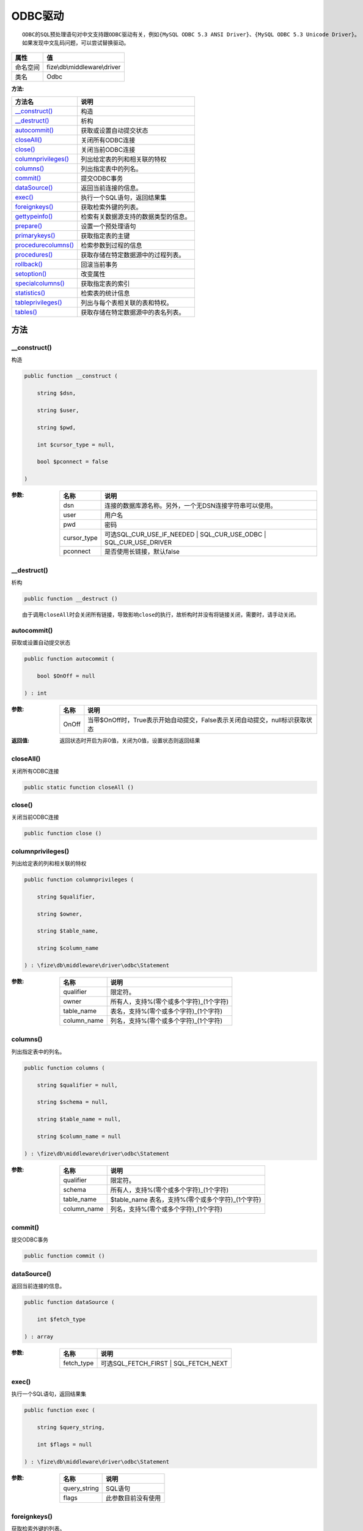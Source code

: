 ==========
ODBC驱动
==========


::

    ODBC的SQL预处理语句对中文支持跟ODBC驱动有关，例如{MySQL ODBC 5.3 ANSI Driver}、{MySQL ODBC 5.3 Unicode Driver}。
    如果发现中文乱码问题，可以尝试替换驱动。


+-------------+-----------------------------+
|属性         |值                           |
+=============+=============================+
|命名空间     |fize\\db\\middleware\\driver |
+-------------+-----------------------------+
|类名         |Odbc                         |
+-------------+-----------------------------+


:方法:


+----------------------+-------------------------------------------------------+
|方法名                |说明                                                   |
+======================+=======================================================+
|`__construct()`_      |构造                                                   |
+----------------------+-------------------------------------------------------+
|`__destruct()`_       |析构                                                   |
+----------------------+-------------------------------------------------------+
|`autocommit()`_       |获取或设置自动提交状态                                 |
+----------------------+-------------------------------------------------------+
|`closeAll()`_         |关闭所有ODBC连接                                       |
+----------------------+-------------------------------------------------------+
|`close()`_            |关闭当前ODBC连接                                       |
+----------------------+-------------------------------------------------------+
|`columnprivileges()`_ |列出给定表的列和相关联的特权                           |
+----------------------+-------------------------------------------------------+
|`columns()`_          |列出指定表中的列名。                                   |
+----------------------+-------------------------------------------------------+
|`commit()`_           |提交ODBC事务                                           |
+----------------------+-------------------------------------------------------+
|`dataSource()`_       |返回当前连接的信息。                                   |
+----------------------+-------------------------------------------------------+
|`exec()`_             |执行一个SQL语句，返回结果集                            |
+----------------------+-------------------------------------------------------+
|`foreignkeys()`_      |获取检索外键的列表。                                   |
+----------------------+-------------------------------------------------------+
|`gettypeinfo()`_      |检索有关数据源支持的数据类型的信息。                   |
+----------------------+-------------------------------------------------------+
|`prepare()`_          |设置一个预处理语句                                     |
+----------------------+-------------------------------------------------------+
|`primarykeys()`_      |获取指定表的主键                                       |
+----------------------+-------------------------------------------------------+
|`procedurecolumns()`_ |检索参数到过程的信息                                   |
+----------------------+-------------------------------------------------------+
|`procedures()`_       |获取存储在特定数据源中的过程列表。                     |
+----------------------+-------------------------------------------------------+
|`rollback()`_         |回滚当前事务                                           |
+----------------------+-------------------------------------------------------+
|`setoption()`_        |改变属性                                               |
+----------------------+-------------------------------------------------------+
|`specialcolumns()`_   |获取指定表的索引                                       |
+----------------------+-------------------------------------------------------+
|`statistics()`_       |检索表的统计信息                                       |
+----------------------+-------------------------------------------------------+
|`tableprivileges()`_  |列出与每个表相关联的表和特权。                         |
+----------------------+-------------------------------------------------------+
|`tables()`_           |获取存储在特定数据源中的表名列表。                     |
+----------------------+-------------------------------------------------------+


方法
======
__construct()
-------------
构造

.. code-block:: php

  public function __construct (
      string $dsn,
      string $user,
      string $pwd,
      int $cursor_type = null,
      bool $pconnect = false
  )


:参数:
  +------------+----------------------------------------------------------------------------------+
  |名称        |说明                                                                              |
  +============+==================================================================================+
  |dsn         |连接的数据库源名称。另外，一个无DSN连接字符串可以使用。                           |
  +------------+----------------------------------------------------------------------------------+
  |user        |用户名                                                                            |
  +------------+----------------------------------------------------------------------------------+
  |pwd         |密码                                                                              |
  +------------+----------------------------------------------------------------------------------+
  |cursor_type |可选SQL_CUR_USE_IF_NEEDED | SQL_CUR_USE_ODBC | SQL_CUR_USE_DRIVER                 |
  +------------+----------------------------------------------------------------------------------+
  |pconnect    |是否使用长链接，默认false                                                         |
  +------------+----------------------------------------------------------------------------------+
  
  


__destruct()
------------
析构

.. code-block:: php

  public function __destruct ()



::

    由于调用closeAll时会关闭所有链接，导致影响close的执行，故析构时并没有将链接关闭，需要时，请手动关闭。


autocommit()
------------
获取或设置自动提交状态

.. code-block:: php

  public function autocommit (
      bool $OnOff = null
  ) : int


:参数:
  +-------+--------------------------------------------------------------------------------------------------------+
  |名称   |说明                                                                                                    |
  +=======+========================================================================================================+
  |OnOff  |当带$OnOff时，True表示开始自动提交，False表示关闭自动提交，null标识获取状态                             |
  +-------+--------------------------------------------------------------------------------------------------------+
  
  

:返回值:
  返回状态时开启为非0值，关闭为0值，设置状态则返回结果


closeAll()
----------
关闭所有ODBC连接

.. code-block:: php

  public static function closeAll ()



close()
-------
关闭当前ODBC连接

.. code-block:: php

  public function close ()



columnprivileges()
------------------
列出给定表的列和相关联的特权

.. code-block:: php

  public function columnprivileges (
      string $qualifier,
      string $owner,
      string $table_name,
      string $column_name
  ) : \fize\db\middleware\driver\odbc\Statement


:参数:
  +------------+--------------------------------------------------------+
  |名称        |说明                                                    |
  +============+========================================================+
  |qualifier   |限定符。                                                |
  +------------+--------------------------------------------------------+
  |owner       |所有人，支持%(零个或多个字符)_(1个字符)                 |
  +------------+--------------------------------------------------------+
  |table_name  |表名，支持%(零个或多个字符)_(1个字符)                   |
  +------------+--------------------------------------------------------+
  |column_name |列名，支持%(零个或多个字符)_(1个字符)                   |
  +------------+--------------------------------------------------------+
  
  


columns()
---------
列出指定表中的列名。

.. code-block:: php

  public function columns (
      string $qualifier = null,
      string $schema = null,
      string $table_name = null,
      string $column_name = null
  ) : \fize\db\middleware\driver\odbc\Statement


:参数:
  +------------+-----------------------------------------------------------------+
  |名称        |说明                                                             |
  +============+=================================================================+
  |qualifier   |限定符。                                                         |
  +------------+-----------------------------------------------------------------+
  |schema      |所有人，支持%(零个或多个字符)_(1个字符)                          |
  +------------+-----------------------------------------------------------------+
  |table_name  |$table_name 表名，支持%(零个或多个字符)_(1个字符)                |
  +------------+-----------------------------------------------------------------+
  |column_name |列名，支持%(零个或多个字符)_(1个字符)                            |
  +------------+-----------------------------------------------------------------+
  
  


commit()
--------
提交ODBC事务

.. code-block:: php

  public function commit ()



dataSource()
------------
返回当前连接的信息。

.. code-block:: php

  public function dataSource (
      int $fetch_type
  ) : array


:参数:
  +-----------+---------------------------------------+
  |名称       |说明                                   |
  +===========+=======================================+
  |fetch_type |可选SQL_FETCH_FIRST | SQL_FETCH_NEXT   |
  +-----------+---------------------------------------+
  
  


exec()
------
执行一个SQL语句，返回结果集

.. code-block:: php

  public function exec (
      string $query_string,
      int $flags = null
  ) : \fize\db\middleware\driver\odbc\Statement


:参数:
  +-------------+----------------------------+
  |名称         |说明                        |
  +=============+============================+
  |query_string |SQL语句                     |
  +-------------+----------------------------+
  |flags        |此参数目前没有使用          |
  +-------------+----------------------------+
  
  


foreignkeys()
-------------
获取检索外键的列表。

.. code-block:: php

  public function foreignkeys (
      string $pk_qualifier,
      string $pk_owner,
      string $pk_table,
      string $fk_qualifier,
      string $fk_owner,
      string $fk_table
  ) : \fize\db\middleware\driver\odbc\Statement


:参数:
  +-------------+-------------------+
  |名称         |说明               |
  +=============+===================+
  |pk_qualifier |主键限定符。       |
  +-------------+-------------------+
  |pk_owner     |主键所有者。       |
  +-------------+-------------------+
  |pk_table     |主键表。           |
  +-------------+-------------------+
  |fk_qualifier |外键限定符。       |
  +-------------+-------------------+
  |fk_owner     |外键所有者。       |
  +-------------+-------------------+
  |fk_table     |外键表。           |
  +-------------+-------------------+
  
  

:返回值:
  返回结果集


gettypeinfo()
-------------
检索有关数据源支持的数据类型的信息。

.. code-block:: php

  public function gettypeinfo (
      int $data_type = null
  ) : \fize\db\middleware\driver\odbc\Statement


:参数:
  +----------+----------------------------------------------------------------+
  |名称      |说明                                                            |
  +==========+================================================================+
  |data_type |数据类型，可用于将信息限制为单个数据类型。                      |
  +----------+----------------------------------------------------------------+
  
  

:返回值:
  返回结果集，错误时返回false


prepare()
---------
设置一个预处理语句

.. code-block:: php

  public function prepare (
      string $query_string
  ) : \fize\db\middleware\driver\odbc\Statement


:参数:
  +-------------+----------------------------------------+
  |名称         |说明                                    |
  +=============+========================================+
  |query_string |预处理语句，支持问号占位符              |
  +-------------+----------------------------------------+
  
  

:返回值:
  该返回值，可以使用execute()进行实际执行


primarykeys()
-------------
获取指定表的主键

.. code-block:: php

  public function primarykeys (
      string $qualifier,
      string $owner,
      string $table
  ) : \fize\db\middleware\driver\odbc\Statement


:参数:
  +----------+----------+
  |名称      |说明      |
  +==========+==========+
  |qualifier |限定符    |
  +----------+----------+
  |owner     |所有者    |
  +----------+----------+
  |table     |表名      |
  +----------+----------+
  
  

:返回值:
  结果集


procedurecolumns()
------------------
检索参数到过程的信息

.. code-block:: php

  public function procedurecolumns (
      string $qualifier = null,
      string $owner = null,
      string $proc = null,
      string $column = null
  ) : \fize\db\middleware\driver\odbc\Statement


:参数:
  +----------+---------------------------------------------------------------------------------------------------------------+
  |名称      |说明                                                                                                           |
  +==========+===============================================================================================================+
  |qualifier |限定符                                                                                                         |
  +----------+---------------------------------------------------------------------------------------------------------------+
  |owner     |所有者。此参数接受下列查询模式："%" 来匹配零到多个字符，"_" 来匹配单个字符。                                   |
  +----------+---------------------------------------------------------------------------------------------------------------+
  |proc      |过程。此参数接受下列查询模式："%" 来匹配零到多个字符，"_" 来匹配单个字符。                                     |
  +----------+---------------------------------------------------------------------------------------------------------------+
  |column    |列名。此参数接受下列查询模式："%" 来匹配零到多个字符，"_" 来匹配单个字符。                                     |
  +----------+---------------------------------------------------------------------------------------------------------------+
  
  

:返回值:
  结果集


procedures()
------------
获取存储在特定数据源中的过程列表。

.. code-block:: php

  public function procedures (
      string $qualifier = null,
      string $owner = null,
      string $name = null
  ) : \fize\db\middleware\driver\odbc\Statement


:参数:
  +----------+---------------------------------------------------------------------------------------------------------------+
  |名称      |说明                                                                                                           |
  +==========+===============================================================================================================+
  |qualifier |限定符                                                                                                         |
  +----------+---------------------------------------------------------------------------------------------------------------+
  |owner     |所有者。此参数接受下列查询模式："%" 来匹配零到多个字符，"_" 来匹配单个字符。                                   |
  +----------+---------------------------------------------------------------------------------------------------------------+
  |name      |名称。此参数接受下列查询模式："%" 来匹配零到多个字符，"_" 来匹配单个字符。                                     |
  +----------+---------------------------------------------------------------------------------------------------------------+
  
  

:返回值:
  结果集


rollback()
----------
回滚当前事务

.. code-block:: php

  public function rollback () : bool



setoption()
-----------
改变属性

.. code-block:: php

  public function setoption (
      int $option,
      int $param
  ) : bool


:参数:
  +-------+----------+
  |名称   |说明      |
  +=======+==========+
  |option |属性名    |
  +-------+----------+
  |param  |属性值    |
  +-------+----------+
  
  


specialcolumns()
----------------
获取指定表的索引

.. code-block:: php

  public function specialcolumns (
      int $type,
      string $qualifier,
      string $owner,
      string $table,
      int $scope,
      int $nullable
  ) : \fize\db\middleware\driver\odbc\Statement


:参数:
  +----------+----------------------------------------------------------+
  |名称      |说明                                                      |
  +==========+==========================================================+
  |type      |指定类型，可选SQL_BEST_ROWID | SQL_ROWVER特殊值           |
  +----------+----------------------------------------------------------+
  |qualifier |限定符                                                    |
  +----------+----------------------------------------------------------+
  |owner     |所有者                                                    |
  +----------+----------------------------------------------------------+
  |table     |表名                                                      |
  +----------+----------------------------------------------------------+
  |scope     |命令结果集的作用域。                                      |
  +----------+----------------------------------------------------------+
  |nullable  |null选项                                                  |
  +----------+----------------------------------------------------------+
  
  

:返回值:
  结果集


statistics()
------------
检索表的统计信息

.. code-block:: php

  public function statistics (
      string $qualifier,
      string $owner,
      string $table_name,
      int $unique,
      int $accuracy
  ) : \fize\db\middleware\driver\odbc\Statement


:参数:
  +-----------+-------------+
  |名称       |说明         |
  +===========+=============+
  |qualifier  |限定符       |
  +-----------+-------------+
  |owner      |所有者       |
  +-----------+-------------+
  |table_name |表名         |
  +-----------+-------------+
  |unique     |特有属性     |
  +-----------+-------------+
  |accuracy   |准确性       |
  +-----------+-------------+
  
  

:返回值:
  结果集


tableprivileges()
-----------------
列出与每个表相关联的表和特权。

.. code-block:: php

  public function tableprivileges (
      string $qualifier,
      string $owner,
      string $name
  ) : \fize\db\middleware\driver\odbc\Statement


:参数:
  +----------+---------------------------------------------------------------------------------------------------------------+
  |名称      |说明                                                                                                           |
  +==========+===============================================================================================================+
  |qualifier |限定符                                                                                                         |
  +----------+---------------------------------------------------------------------------------------------------------------+
  |owner     |所有者。此参数接受下列查询模式："%" 来匹配零到多个字符，"_" 来匹配单个字符。                                   |
  +----------+---------------------------------------------------------------------------------------------------------------+
  |name      |名称。此参数接受下列查询模式："%" 来匹配零到多个字符，"_" 来匹配单个字符。                                     |
  +----------+---------------------------------------------------------------------------------------------------------------+
  
  

:返回值:
  结果集


tables()
--------
获取存储在特定数据源中的表名列表。

.. code-block:: php

  public function tables (
      string $qualifier = null,
      string $owner = null,
      string $name = null,
      string $types = null
  ) : \fize\db\middleware\driver\odbc\Statement


:参数:
  +----------+---------------------------------------------------------------------------------------------------------------+
  |名称      |说明                                                                                                           |
  +==========+===============================================================================================================+
  |qualifier |限定符                                                                                                         |
  +----------+---------------------------------------------------------------------------------------------------------------+
  |owner     |所有者。此参数接受下列查询模式："%" 来匹配零到多个字符，"_" 来匹配单个字符。                                   |
  +----------+---------------------------------------------------------------------------------------------------------------+
  |name      |名称。此参数接受下列查询模式："%" 来匹配零到多个字符，"_" 来匹配单个字符。                                     |
  +----------+---------------------------------------------------------------------------------------------------------------+
  |types     |指定类型，"'TABLE','VIEW'" or "TABLE, VIEW"                                                                    |
  +----------+---------------------------------------------------------------------------------------------------------------+
  
  

:返回值:
  结果集


